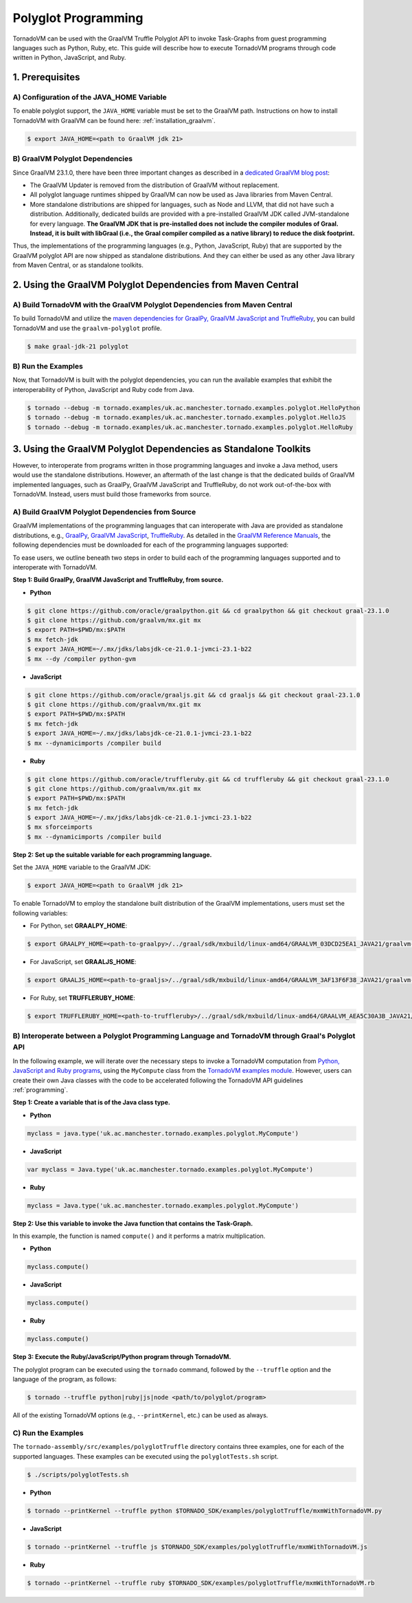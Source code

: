 Polyglot Programming
=============================
TornadoVM can be used with the GraalVM Truffle Polyglot API to invoke Task-Graphs from guest programming languages such as Python, Ruby, etc. This guide will describe how to execute TornadoVM programs through code written in Python, JavaScript, and Ruby. 

1. Prerequisites
----------------------------------------------

A) Configuration of the JAVA_HOME Variable
~~~~~~~~~~~~~~~~~~~~~~
To enable polyglot support, the ``JAVA_HOME`` variable must be set to the GraalVM path. 
Instructions on how to install TornadoVM with GraalVM can be found here: :ref:`installation_graalvm`. 

.. code-block:: bash

   $ export JAVA_HOME=<path to GraalVM jdk 21>

B) GraalVM Polyglot Dependencies
~~~~~~~~~~~~~~~~~~~~~~
Since GraalVM 23.1.0, there have been three important changes as described in a `dedicated GraalVM blog post <https://medium.com/graalvm/truffle-unchained-13887b77b62c/>`_:

* The GraalVM Updater is removed from the distribution of GraalVM without replacement.

* All polyglot language runtimes shipped by GraalVM can now be used as Java libraries from Maven Central.

* More standalone distributions are shipped for languages, such as Node and LLVM, that did not have such a distribution. Additionally, dedicated builds are provided with a pre-installed GraalVM JDK called JVM-standalone for every language. **The GraalVM JDK that is pre-installed does not include the compiler modules of Graal. Instead, it is built with libGraal (i.e., the Graal compiler compiled as a native library) to reduce the disk footprint.**

Thus, the implementations of the programming languages (e.g., Python, JavaScript, Ruby) that are supported by the GraalVM polyglot API are now shipped as standalone distributions. And they can either be used as any other Java library from Maven Central, or as standalone toolkits.

2. Using the GraalVM Polyglot Dependencies from Maven Central
----------------------------------------------
A) Build TornadoVM with the GraalVM Polyglot Dependencies from Maven Central
~~~~~~~~~~~~~~~~~~~~~~
To build TornadoVM and utilize the `maven dependencies for GraalPy, GraalVM JavaScript and TruffleRuby <https://central.sonatype.com/namespace/org.graalvm.polyglot/>`_, you can build TornadoVM and use the ``graalvm-polyglot`` profile.

.. code-block:: bash

   $ make graal-jdk-21 polyglot 

B) Run the Examples
~~~~~~~~~~~~~~~~~~~~~~
Now, that TornadoVM is built with the polyglot dependencies, you can run the available examples that exhibit the interoperability of Python, JavaScript and Ruby code from Java.

.. code-block:: bash

   $ tornado --debug -m tornado.examples/uk.ac.manchester.tornado.examples.polyglot.HelloPython
   $ tornado --debug -m tornado.examples/uk.ac.manchester.tornado.examples.polyglot.HelloJS
   $ tornado --debug -m tornado.examples/uk.ac.manchester.tornado.examples.polyglot.HelloRuby

3. Using the GraalVM Polyglot Dependencies as Standalone Toolkits
----------------------------------------------
However, to interoperate from programs written in those programming languages and invoke a Java method, users would use the standalone distributions.
However, an aftermath of the last change is that the dedicated builds of GraalVM implemented languages, such as GraalPy, GraalVM JavaScript and TruffleRuby, do not work out-of-the-box with TornadoVM. Instead, users must build those frameworks from source.

A) Build GraalVM Polyglot Dependencies from Source
~~~~~~~~~~~~~~~~~~~~~~
GraalVM implementations of the programming languages that can interoperate with Java are provided as standalone distributions, e.g., `GraalPy <https://github.com/oracle/graalpython.git/>`_, `GraalVM JavaScript <https://github.com/oracle/graaljs.git/>`_, `TruffleRuby <https://github.com/oracle/truffleruby.git/>`_.
As detailed in the `GraalVM Reference Manuals <https://www.graalvm.org/latest/reference-manual/>`_, the following dependencies must be downloaded for each of the programming languages supported:

To ease users, we outline beneath two steps in order to build each of the programming languages supported and to interoperate with TornadoVM.

**Step 1: Build GraalPy, GraalVM JavaScript and TruffleRuby, from source.**

* **Python**

.. code-block:: bash

   $ git clone https://github.com/oracle/graalpython.git && cd graalpython && git checkout graal-23.1.0
   $ git clone https://github.com/graalvm/mx.git mx
   $ export PATH=$PWD/mx:$PATH
   $ mx fetch-jdk
   $ export JAVA_HOME=~/.mx/jdks/labsjdk-ce-21.0.1-jvmci-23.1-b22
   $ mx --dy /compiler python-gvm

* **JavaScript**

.. code-block:: bash

   $ git clone https://github.com/oracle/graaljs.git && cd graaljs && git checkout graal-23.1.0
   $ git clone https://github.com/graalvm/mx.git mx
   $ export PATH=$PWD/mx:$PATH
   $ mx fetch-jdk
   $ export JAVA_HOME=~/.mx/jdks/labsjdk-ce-21.0.1-jvmci-23.1-b22
   $ mx --dynamicimports /compiler build

* **Ruby**

.. code-block:: bash

   $ git clone https://github.com/oracle/truffleruby.git && cd truffleruby && git checkout graal-23.1.0
   $ git clone https://github.com/graalvm/mx.git mx
   $ export PATH=$PWD/mx:$PATH
   $ mx fetch-jdk
   $ export JAVA_HOME=~/.mx/jdks/labsjdk-ce-21.0.1-jvmci-23.1-b22
   $ mx sforceimports
   $ mx --dynamicimports /compiler build

**Step 2: Set up the suitable variable for each programming language.**

Set the ``JAVA_HOME`` variable to the GraalVM JDK:

.. code-block:: bash

   $ export JAVA_HOME=<path to GraalVM jdk 21>

To enable TornadoVM to employ the standalone built distribution of the GraalVM implementations, users must set the following variables:

* For Python, set **GRAALPY_HOME**:

.. code-block:: bash

   $ export GRAALPY_HOME=<path-to-graalpy>/../graal/sdk/mxbuild/linux-amd64/GRAALVM_03DCD25EA1_JAVA21/graalvm-03dcd25ea1-java21-23.1.0-dev

* For JavaScript, set **GRAALJS_HOME**:

.. code-block:: bash

   $ export GRAALJS_HOME=<path-to-graaljs>/../graal/sdk/mxbuild/linux-amd64/GRAALVM_3AF13F6F38_JAVA21/graalvm-3af13f6f38-java21-23.1.0-dev

* For Ruby, set **TRUFFLERUBY_HOME**:

.. code-block:: bash

   $ export TRUFFLERUBY_HOME=<path-to-truffleruby>/../graal/sdk/mxbuild/linux-amd64/GRAALVM_AEA5C30A3B_JAVA21/graalvm-aea5c30a3b-java21-23.1.0-dev

B) Interoperate between a Polyglot Programming Language and TornadoVM through Graal's Polyglot API
~~~~~~~~~~~~~~~~~~~~~~
In the following example, we will iterate over the necessary steps to invoke a TornadoVM computation from `Python, JavaScript and Ruby programs <https://github.com/beehive-lab/TornadoVM/tree/master/tornado-assembly/src/examples/polyglotTruffle>`_, using the ``MyCompute`` class from the `TornadoVM examples module <https://github.com/beehive-lab/TornadoVM/blob/master/tornado-examples/src/main/java/uk/ac/manchester/tornado/examples/polyglot/MyCompute.java/>`_. However, users can create their own Java classes with the code to be accelerated following the TornadoVM API guidelines :ref:`programming`. 

**Step 1: Create a variable that is of the Java class type.**

* **Python**

.. code-block:: bash

   myclass = java.type('uk.ac.manchester.tornado.examples.polyglot.MyCompute')
        
    
* **JavaScript**

.. code-block:: bash

   var myclass = Java.type('uk.ac.manchester.tornado.examples.polyglot.MyCompute')
    
* **Ruby**

.. code-block:: bash

   myclass = Java.type('uk.ac.manchester.tornado.examples.polyglot.MyCompute')

**Step 2: Use this variable to invoke the Java function that contains the Task-Graph.** 

In this example, the function is named ``compute()`` and it performs a matrix multiplication.

* **Python**

.. code-block:: bash

   myclass.compute()
        
    
* **JavaScript**

.. code-block:: bash

   myclass.compute()
    
* **Ruby**

.. code-block:: bash

   myclass.compute()

**Step 3: Execute the Ruby/JavaScript/Python program through TornadoVM.**

The polyglot program can be executed using the ``tornado`` command, followed by the ``--truffle`` option and the language of the program, as follows: 
    
.. code-block:: bash
    
   $ tornado --truffle python|ruby|js|node <path/to/polyglot/program>

All of the existing TornadoVM options (e.g., ``--printKernel``, etc.) can be used as always.  

C) Run the Examples
~~~~~~~~~~~~~~~~~~~~~~
The ``tornado-assembly/src/examples/polyglotTruffle`` directory contains three examples, one for each of the supported languages.  
These examples can be executed using the ``polyglotTests.sh`` script. 

.. code-block:: bash

   $ ./scripts/polyglotTests.sh 

* **Python**

.. code-block:: bash

   $ tornado --printKernel --truffle python $TORNADO_SDK/examples/polyglotTruffle/mxmWithTornadoVM.py

* **JavaScript**    

.. code-block:: bash

   $ tornado --printKernel --truffle js $TORNADO_SDK/examples/polyglotTruffle/mxmWithTornadoVM.js

* **Ruby**    

.. code-block:: bash

   $ tornado --printKernel --truffle ruby $TORNADO_SDK/examples/polyglotTruffle/mxmWithTornadoVM.rb


